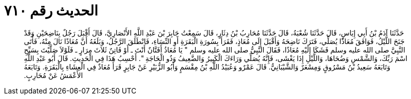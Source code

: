 
= الحديث رقم ٧١٠

[quote.hadith]
حَدَّثَنَا آدَمُ بْنُ أَبِي إِيَاسٍ، قَالَ حَدَّثَنَا شُعْبَةُ، قَالَ حَدَّثَنَا مُحَارِبُ بْنُ دِثَارٍ، قَالَ سَمِعْتُ جَابِرَ بْنَ عَبْدِ اللَّهِ الأَنْصَارِيَّ، قَالَ أَقْبَلَ رَجُلٌ بِنَاضِحَيْنِ وَقَدْ جَنَحَ اللَّيْلُ، فَوَافَقَ مُعَاذًا يُصَلِّي، فَتَرَكَ نَاضِحَهُ وَأَقْبَلَ إِلَى مُعَاذٍ، فَقَرَأَ بِسُورَةِ الْبَقَرَةِ أَوِ النِّسَاءِ، فَانْطَلَقَ الرَّجُلُ، وَبَلَغَهُ أَنَّ مُعَاذًا نَالَ مِنْهُ، فَأَتَى النَّبِيَّ صلى الله عليه وسلم فَشَكَا إِلَيْهِ مُعَاذًا، فَقَالَ النَّبِيُّ صلى الله عليه وسلم ‏"‏ يَا مُعَاذُ أَفَتَّانٌ أَنْتَ ـ أَوْ فَاتِنٌ ثَلاَثَ مِرَارٍ ـ فَلَوْلاَ صَلَّيْتَ بِسَبِّحِ اسْمَ رَبِّكَ، وَالشَّمْسِ وَضُحَاهَا، وَاللَّيْلِ إِذَا يَغْشَى، فَإِنَّهُ يُصَلِّي وَرَاءَكَ الْكَبِيرُ وَالضَّعِيفُ وَذُو الْحَاجَةِ ‏"‏‏.‏ أَحْسِبُ هَذَا فِي الْحَدِيثِ‏.‏ قَالَ أَبُو عَبْدِ اللَّهِ وَتَابَعَهُ سَعِيدُ بْنُ مَسْرُوقٍ وَمِسْعَرٌ وَالشَّيْبَانِيُّ‏.‏ قَالَ عَمْرٌو وَعُبَيْدُ اللَّهِ بْنُ مِقْسَمٍ وَأَبُو الزُّبَيْرِ عَنْ جَابِرٍ قَرَأَ مُعَاذٌ فِي الْعِشَاءِ بِالْبَقَرَةِ‏.‏ وَتَابَعَهُ الأَعْمَشُ عَنْ مُحَارِبٍ‏.‏
